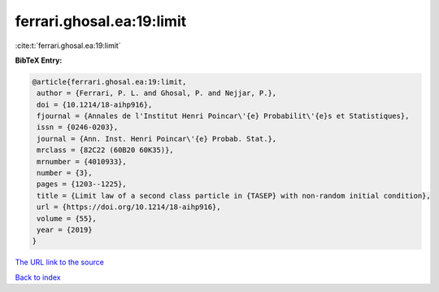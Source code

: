 ferrari.ghosal.ea:19:limit
==========================

:cite:t:`ferrari.ghosal.ea:19:limit`

**BibTeX Entry:**

.. code-block:: bibtex

   @article{ferrari.ghosal.ea:19:limit,
    author = {Ferrari, P. L. and Ghosal, P. and Nejjar, P.},
    doi = {10.1214/18-aihp916},
    fjournal = {Annales de l'Institut Henri Poincar\'{e} Probabilit\'{e}s et Statistiques},
    issn = {0246-0203},
    journal = {Ann. Inst. Henri Poincar\'{e} Probab. Stat.},
    mrclass = {82C22 (60B20 60K35)},
    mrnumber = {4010933},
    number = {3},
    pages = {1203--1225},
    title = {Limit law of a second class particle in {TASEP} with non-random initial condition},
    url = {https://doi.org/10.1214/18-aihp916},
    volume = {55},
    year = {2019}
   }
`The URL link to the source <ttps://doi.org/10.1214/18-aihp916}>`_


`Back to index <../By-Cite-Keys.html>`_
